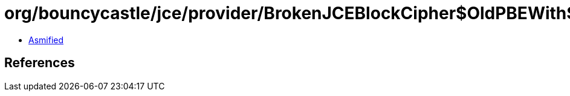 = org/bouncycastle/jce/provider/BrokenJCEBlockCipher$OldPBEWithSHAAndDES3Key.class

 - link:BrokenJCEBlockCipher$OldPBEWithSHAAndDES3Key-asmified.java[Asmified]

== References

